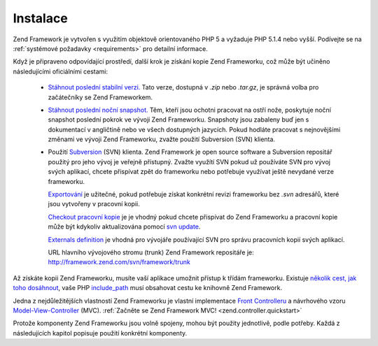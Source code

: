 .. _introduction.installation:

Instalace
=========

Zend Framework je vytvořen s využitím objektově orientovaného PHP 5 a vyžaduje PHP 5.1.4 nebo vyšší.
Podívejte se na :ref:`systémové požadavky <requirements>` pro detailní informace.

Když je připraveno odpovídající prostředí, další krok je získání kopie Zend Frameworku, což může
být učiněno následujícími oficiálními cestami:

   - `Stáhnout poslední stabilní verzi.`_ Tato verze, dostupná v *.zip* nebo *.tar.gz*, je správná volba pro
     začátečníky se Zend Frameworkem.

   - `Stáhnout poslední noční snapshot.`_ Těm, kteří jsou ochotni pracovat na ostří nože, poskytuje
     noční snapshot poslední pokrok ve vývoji Zend Frameworku. Snapshoty jsou zabaleny buď jen s dokumentací
     v angličtině nebo ve všech dostupných jazycích. Pokud hodláte pracovat s nejnovějšími změnami ve
     vývoji Zend Frameworku, zvažte použití Subversion (SVN) klienta.

   - Použití `Subversion`_ (SVN) klienta. Zend Framework je open source software a Subversion repositář
     použitý pro jeho vývoj je veřejně přístupný. Zvažte využítí SVN pokud už používáte SVN pro
     vývoj svých aplikací, chcete přispívat zpět do frameworku nebo potřebuje využívat ještě nevydané
     verze frameworku.

     `Exportování`_ je užitečné, pokud potřebuje získat konkrétní revizi frameworku bez *.svn*
     adresářů, které jsou vytvořeny v pracovní kopii.

     `Checkout pracovní kopie`_ je je vhodný pokud chcete přispívat do Zend Frameworku a pracovní kopie může
     být kdykoliv aktualizována pomocí `svn update`_.

     `Externals definition`_ je vhodná pro vývojáře používající SVN pro správu pracovních kopií svých
     aplikací.

     URL hlavního vývojového stromu (trunk) Zend Framework repositáře je:
     `http://framework.zend.com/svn/framework/trunk`_



Až získáte kopii Zend Frameworku, musíte vaší aplikace umožnit přístup k třídám frameworku. Existuje
`několik cest, jak toho dosáhnout`_, vaše PHP `include_path`_ musí obsahovat cestu ke knihovně Zend Framework.

Jedna z nejdůležitějších vlastností Zend Frameworku je vlastní implementace `Front Controlleru`_ a
návrhového vzoru `Model-View-Controller`_ (MVC). :ref:`Začněte se Zend Framework MVC!
<zend.controller.quickstart>`

Protože komponenty Zend Frameworku jsou volně spojeny, mohou být použity jednotlivě, podle potřeby. Každá z
následujících kapitol popisuje použití konkrétní komponenty.



.. _`Stáhnout poslední stabilní verzi.`: http://framework.zend.com/download
.. _`Stáhnout poslední noční snapshot.`: http://framework.zend.com/download/snapshot
.. _`Subversion`: http://subversion.tigris.org
.. _`Exportování`: http://svnbook.red-bean.com/nightly/en/svn.ref.svn.c.export.html
.. _`Checkout pracovní kopie`: http://svnbook.red-bean.com/nightly/en/svn.ref.svn.c.checkout.html
.. _`svn update`: http://svnbook.red-bean.com/nightly/en/svn.ref.svn.c.update.html
.. _`Externals definition`: http://svnbook.red-bean.com/nightly/en/svn.advanced.externals.html
.. _`http://framework.zend.com/svn/framework/trunk`: http://framework.zend.com/svn/framework/trunk
.. _`několik cest, jak toho dosáhnout`: http://www.php.net/manual/en/configuration.changes.php
.. _`include_path`: http://www.php.net/manual/en/ini.core.php#ini.include-path
.. _`Front Controlleru`: http://www.martinfowler.com/eaaCatalog/frontController.html
.. _`Model-View-Controller`: http://en.wikipedia.org/wiki/Model-view-controller
